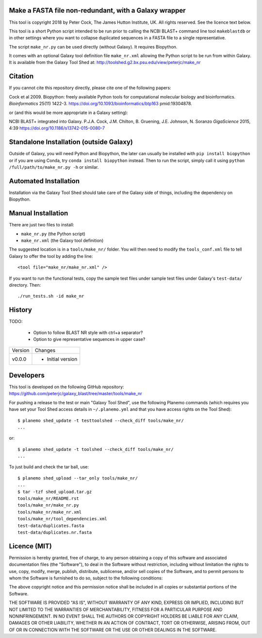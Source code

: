 Make a FASTA file non-redundant, with a Galaxy wrapper
======================================================

This tool is copyright 2018 by Peter Cock, The James Hutton Institute, UK.
All rights reserved. See the licence text below.

This tool is a short Python script intended to be run prior to calling
the NCBI BLAST+ command line tool ``makeblastdb`` or in other settings
where you want to collapse duplicated sequences in a FASTA file to a
single representative.

The script ``make_nr.py`` can be used directly (without Galaxy).
It requires Biopython.

It comes with an optional Galaxy tool definition file ``make_nr.xml``
allowing the Python script to be run from within Galaxy. It is available
from the Galaxy Tool Shed at:
http://toolshed.g2.bx.psu.edu/view/peterjc/make_nr


Citation
========

If you cannot cite this repository directly, please cite one of the
following papers:

Cock et al 2009. Biopython: freely available Python tools for computational
molecular biology and bioinformatics. *Bioinformatics* 25(11) 1422-3.
https://doi.org/10.1093/bioinformatics/btp163 pmid:19304878.

or (and this would be more appropriate in a Galaxy setting):

NCBI BLAST+ integrated into Galaxy.
P.J.A. Cock, J.M. Chilton, B. Gruening, J.E. Johnson, N. Soranzo
*GigaScience* 2015, 4:39
https://doi.org/10.1186/s13742-015-0080-7


Standalone Installation (outside Galaxy)
========================================

Outside of Galaxy, you will need Python and Biopython, the later can usually
be installed with ``pip install biopython`` or if you are using Conda, try
``conda install biopython`` instead. Then to run the script, simply call it
using ``python /full/path/to/make_nr.py -h`` or similar.


Automated Installation
======================

Installation via the Galaxy Tool Shed should take care of the Galaxy side of
things, including the dependency on Biopython.


Manual Installation
===================

There are just two files to install:

- ``make_nr.py`` (the Python script)
- ``make_nr.xml`` (the Galaxy tool definition)

The suggested location is in a ``tools/make_nr/`` folder. You will then
need to modify the ``tools_conf.xml`` file to tell Galaxy to offer the tool
by adding the line::

    <tool file="make_nr/make_nr.xml" />

If you want to run the functional tests, copy the sample test files under
sample test files under Galaxy's ``test-data/`` directory. Then::

    ./run_tests.sh -id make_nr


History
=======

TODO:

 - Option to follow BLAST NR style with ctrl+a separator?
 - Option to give representative sequences in upper case?

======= ======================================================================
Version Changes
------- ----------------------------------------------------------------------
v0.0.0  - Initial version
======= ======================================================================


Developers
==========

This tool is developed on the following GitHub repository:
https://github.com/peterjc/galaxy_blast/tree/master/tools/make_nr

For pushing a release to the test or main "Galaxy Tool Shed", use the following
Planemo commands (which requires you have set your Tool Shed access details in
``~/.planemo.yml`` and that you have access rights on the Tool Shed)::

    $ planemo shed_update -t testtoolshed --check_diff tools/make_nr/
    ...

or::

    $ planemo shed_update -t toolshed --check_diff tools/make_nr/
    ...

To just build and check the tar ball, use::

    $ planemo shed_upload --tar_only tools/make_nr/
    ...
    $ tar -tzf shed_upload.tar.gz
    tools/make_nr/README.rst
    tools/make_nr/make_nr.py
    tools/make_nr/make_nr.xml
    tools/make_nr/tool_dependencies.xml
    test-data/duplicates.fasta
    test-data/duplicates.nr.fasta


Licence (MIT)
=============

Permission is hereby granted, free of charge, to any person obtaining a copy
of this software and associated documentation files (the "Software"), to deal
in the Software without restriction, including without limitation the rights
to use, copy, modify, merge, publish, distribute, sublicense, and/or sell
copies of the Software, and to permit persons to whom the Software is
furnished to do so, subject to the following conditions:

The above copyright notice and this permission notice shall be included in
all copies or substantial portions of the Software.

THE SOFTWARE IS PROVIDED "AS IS", WITHOUT WARRANTY OF ANY KIND, EXPRESS OR
IMPLIED, INCLUDING BUT NOT LIMITED TO THE WARRANTIES OF MERCHANTABILITY,
FITNESS FOR A PARTICULAR PURPOSE AND NONINFRINGEMENT. IN NO EVENT SHALL THE
AUTHORS OR COPYRIGHT HOLDERS BE LIABLE FOR ANY CLAIM, DAMAGES OR OTHER
LIABILITY, WHETHER IN AN ACTION OF CONTRACT, TORT OR OTHERWISE, ARISING FROM,
OUT OF OR IN CONNECTION WITH THE SOFTWARE OR THE USE OR OTHER DEALINGS IN
THE SOFTWARE.
